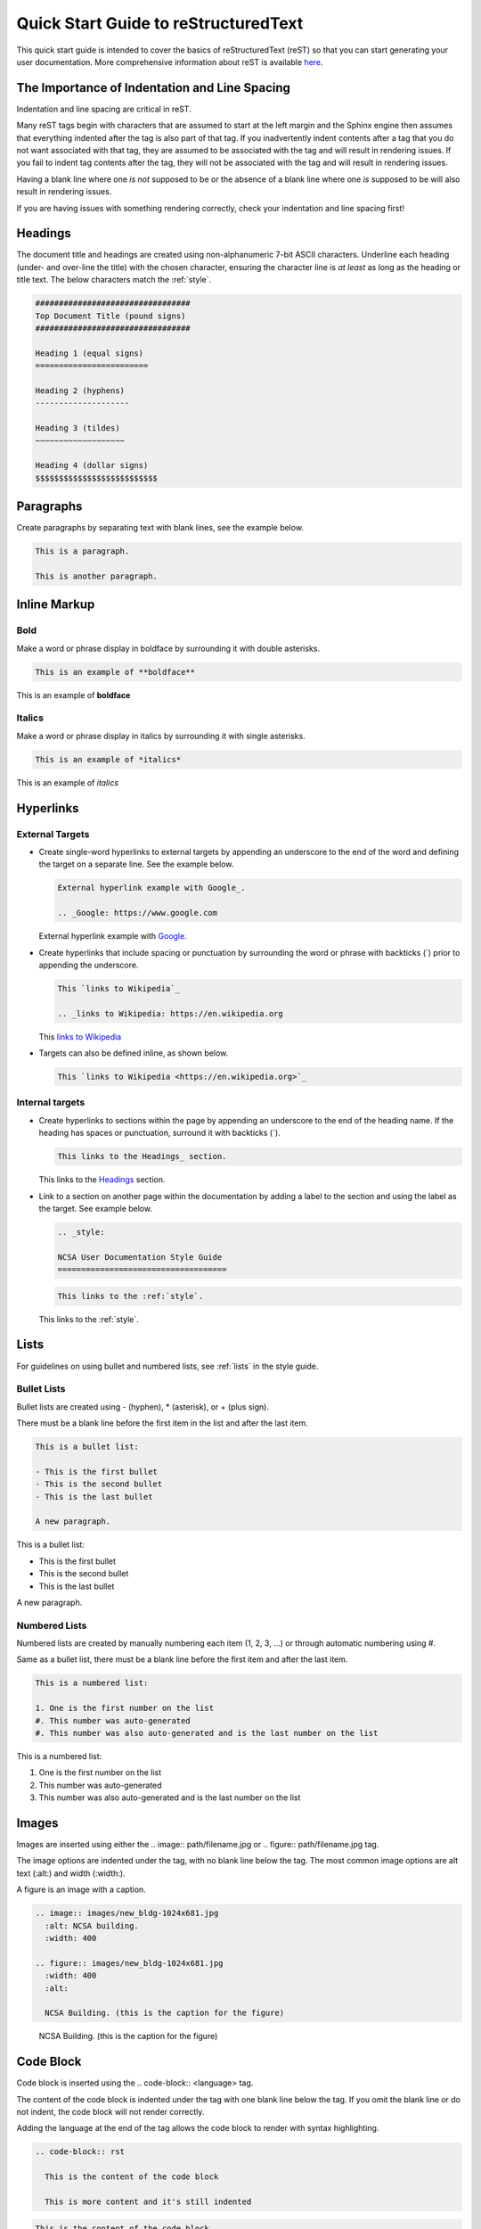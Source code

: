.. _quick:

Quick Start Guide to reStructuredText
======================================

This quick start guide is intended to cover the basics of reStructuredText (reST) so that you can start generating your user documentation. More comprehensive information about reST is available `here`_.

.. _here: https://www.sphinx-doc.org/en/master/usage/restructuredtext/index.html

The Importance of Indentation and Line Spacing
-----------------------------------------------

Indentation and line spacing are critical in reST.

Many reST tags begin with characters that are assumed to start at the left margin and the Sphinx engine then assumes that everything indented after the tag is also part of that tag. If you inadvertently indent contents after a tag that you do not want associated with that tag, they are assumed to be associated with the tag and will result in rendering issues. If you fail to indent tag contents after the tag, they will not be associated with the tag and will result in rendering issues. 

Having a blank line where one *is not* supposed to be or the absence of a blank line where one *is* supposed to be will also result in rendering issues.

If you are having issues with something rendering correctly, check your indentation and line spacing first!

.. _headings_rst:

Headings
---------

The document title and headings are created using non-alphanumeric 7-bit ASCII characters. Underline each heading (under- and over-line the title) with the chosen character, ensuring the character line is *at least* as long as the heading or title text. The below characters match the :ref:`style`.

.. code-block:: rst
 
  #################################
  Top Document Title (pound signs)
  #################################
  
  Heading 1 (equal signs)
  ========================
  
  Heading 2 (hyphens)
  --------------------
  
  Heading 3 (tildes)
  ~~~~~~~~~~~~~~~~~~~
  
  Heading 4 (dollar signs)
  $$$$$$$$$$$$$$$$$$$$$$$$$$

Paragraphs
-----------
Create paragraphs by separating text with blank lines, see the example below.

.. code-block:: rst

  This is a paragraph.

  This is another paragraph.

Inline Markup
--------------

Bold
~~~~~

Make a word or phrase display in boldface by surrounding it with double asterisks.

.. code-block:: rst

  This is an example of **boldface**

This is an example of **boldface**

Italics
~~~~~~~~

Make a word or phrase display in italics by surrounding it with single asterisks.

.. code-block:: rst

  This is an example of *italics*

This is an example of *italics*

Hyperlinks
-----------

External Targets
~~~~~~~~~~~~~~~~~

- Create single-word hyperlinks to external targets by appending an underscore to the end of the word and defining the target on a separate line. See the example below.

  .. code-block:: rst

    External hyperlink example with Google_.

    .. _Google: https://www.google.com

  External hyperlink example with Google_.

  .. _Google: https://www.google.com

- Create hyperlinks that include spacing or punctuation by surrounding the word or phrase with backticks (`) prior to appending the underscore.

  .. code-block:: rst

    This `links to Wikipedia`_

    .. _links to Wikipedia: https://en.wikipedia.org

  This `links to Wikipedia`_

  .. _links to Wikipedia: https://en.wikipedia.org

- Targets can also be defined inline, as shown below.

  .. code-block:: rst

    This `links to Wikipedia <https://en.wikipedia.org>`_

Internal targets
~~~~~~~~~~~~~~~~~

- Create hyperlinks to sections within the page by appending an underscore to the end of the heading name. If the heading has spaces or punctuation, surround it with backticks (`).

  .. code-block:: rst

    This links to the Headings_ section.

  This links to the Headings_ section.

- Link to a section on another page within the documentation by adding a label to the section and using the label as the target. See example below. 

  .. code-block:: rst

    .. _style:

    NCSA User Documentation Style Guide
    ====================================

  .. code-block:: rst

    This links to the :ref:`style`.

  This links to the :ref:`style`.

Lists
------

For guidelines on using bullet and numbered lists, see :ref:`lists` in the style guide.

.. _bullet:

Bullet Lists
~~~~~~~~~~~~~

Bullet lists are created using - (hyphen), * (asterisk), or + (plus sign). 

There must be a blank line before the first item in the list and after the last item.

.. code-block:: rst

  This is a bullet list:

  - This is the first bullet
  - This is the second bullet
  - This is the last bullet

  A new paragraph.

This is a bullet list:

- This is the first bullet
- This is the second bullet
- This is the last bullet

A new paragraph.

.. _numbered:

Numbered Lists
~~~~~~~~~~~~~~~~

Numbered lists are created by manually numbering each item (1, 2, 3, ...) or through automatic numbering using #. 

Same as a bullet list, there must be a blank line before the first item and after the last item.

.. code-block:: rst

  This is a numbered list:

  1. One is the first number on the list
  #. This number was auto-generated
  #. This number was also auto-generated and is the last number on the list

This is a numbered list:

1. One is the first number on the list
#. This number was auto-generated
#. This number was also auto-generated and is the last number on the list

Images
-------

Images are inserted using either the .. image:: path/filename.jpg or .. figure:: path/filename.jpg tag. 

The image options are indented under the tag, with no blank line below the tag. The most common image options are alt text (:alt:) and width (:width:).

A figure is an image with a caption.

.. code-block:: rst
  
     .. image:: images/new_bldg-1024x681.jpg
       :alt: NCSA building.
       :width: 400

     .. figure:: images/new_bldg-1024x681.jpg
       :width: 400
       :alt:

       NCSA Building. (this is the caption for the figure)

.. image:: images/new_bldg-1024x681.jpg
  :alt: NCSA building.
  :width: 400

.. figure:: images/new_bldg-1024x681.jpg
  :width: 400
  :alt:

  NCSA Building. (this is the caption for the figure)

Code Block
-----------

Code block is inserted using the .. code-block:: <language> tag. 

The content of the code block is indented under the tag with one blank line below the tag. If you omit the blank line or do not indent, the code block will not render correctly. 

Adding the language at the end of the tag allows the code block to render with syntax highlighting.

.. code-block:: rst

  .. code-block:: rst 

    This is the content of the code block

    This is more content and it's still indented

.. code-block:: rst

  This is the content of the code block

  This is more content and it's still indented

Labels
-------

Add a label to a section using the syntax below.

.. code-block:: rst

  .. _alias:

Call the label in another section of the documentation as shown below.

.. code-block:: rst

  :ref:`alias`

.. _toc:

Table of Contents
------------------

Create a table of contents with the .. toctree:: tag. The recommended max depth of a toctree is 2. 

There is an example of a toctree on the home page of this how to document (view on GitHub).

.. code-block:: rst

  .. toctree::
    :maxdepth: 2

    source_file_1
    source_file_2

.. _warning:

Notes and Warnings
-------------------

Notes and warnings use the .. note:: and .. warning:: tags, respectively. 

The content of the note or warning is indented under the tag, with one blank line below the tag.

.. code-block:: rst

  .. note:: 

    This is a note. Use notes sparingly.

  .. warning::

    This is a warning. Warnings are used for information the user needs to know to avoid *negative consequences*. Use warnings sparingly.

.. note::

  This is a note. Use notes sparingly.

.. warning::

  This is a warning. Warnings are used for information the user needs to know to avoid *negative consequences*. Use warnings sparingly.

Tables
-------

Simple Tables
~~~~~~~~~~~~~~

Simple tables use = (equal sign) and - (hyphen) to define the heading(s), rows, and columns as shown in the example below. 

Simple tables are simple to create but have limitations on row and column spanning.

.. code-block:: rst
  
    === === ===
    Addends Sum
    ------- ---
     a   b  a+b
    === === ===
     1   2   3
     5   6   11
     4   2   6
    === === ===


=== === ===
Addends Sum
------- ---
 a   b  a+b
=== === ===
 1   2   3
 5   6   11
 4   2   6
=== === ===

Grid Tables
~~~~~~~~~~~~

Grid tables use - (hyphen) for row delineators, + (plus sign) for corner delineators, and | (vertical bar) for column delineators. 

Grid tables are more cumbersome to create but offer more flexibility in row and column spanning.

.. code-block:: rst

    +------------+------------+-----------+
    |     Header of the Addition Table    |
    +============+============+===========+
    |         Addends         |    Sum    |
    +------------+------------+-----------+
    |     2      |            |     7     |
    +------------+     5      +-----------+
    |     4      |            |     9     |
    +------------+------------+-----------+
    |     6      |     7      |     13    |
    +------------+------------+-----------+

+------------+------------+-----------+
|     Header of the Addition Table    |
+============+============+===========+
|         Addends         |    Sum    |
+------------+------------+-----------+
|     2      |            |     7     |
+------------+     5      +-----------+
|     4      |            |     9     |
+------------+------------+-----------+
|     6      |     7      |     13    |
+------------+------------+-----------+

Comments
---------

Comments are inserted using the .. tag. Indent the content of the comment.

.. code-block:: rst

  ..
    This is a comment. It will not be rendered.
